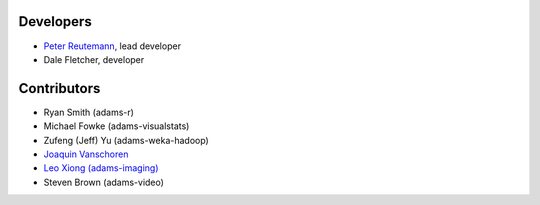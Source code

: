 .. title: Team
.. slug: team
.. date: 2015-12-18 14:51:05 UTC+13:00
.. tags: 
.. category: 
.. link: 
.. description: 
.. type: text

Developers
==========

* `Peter Reutemann <http://www.cms.waikato.ac.nz/~fracpete/>`__, lead developer
* Dale Fletcher, developer


Contributors
============

* Ryan Smith (adams-r)
* Michael Fowke (adams-visualstats)
* Zufeng (Jeff) Yu (adams-weka-hadoop)
* `Joaquin Vanschoren <https://sites.google.com/site/jvanschoren/>`__
* `Leo Xiong (adams-imaging) <https://leoxiong.com/>`__
* Steven Brown (adams-video)

